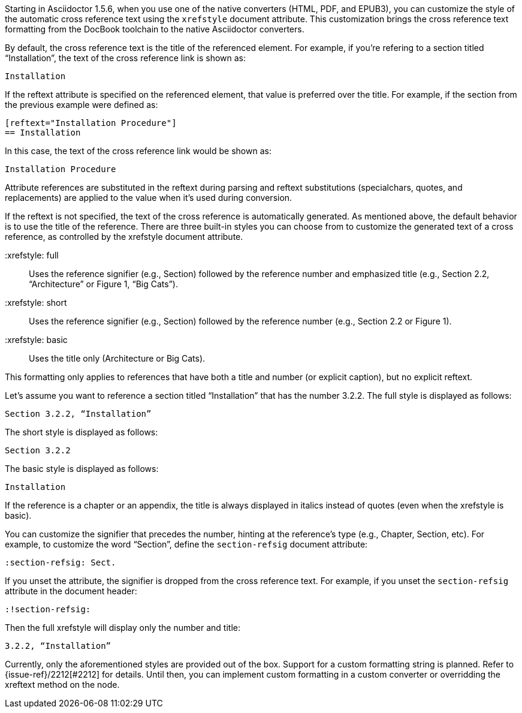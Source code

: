 ////
Included in:

- user-manual: Customizing the Cross Reference
////

Starting in Asciidoctor 1.5.6, when you use one of the native converters (HTML, PDF, and EPUB3), you can customize the style of the automatic cross reference text using the `xrefstyle` document attribute.
This customization brings the cross reference text formatting from the DocBook toolchain to the native Asciidoctor converters.

By default, the cross reference text is the title of the referenced element.
For example, if you're refering to a section titled “Installation”, the text of the cross reference link is shown as:

....
Installation
....

If the reftext attribute is specified on the referenced element, that value is preferred over the title.
For example, if the section from the previous example were defined as:

[source,asciidoc]
----
[reftext="Installation Procedure"]
== Installation
----

In this case, the text of the cross reference link would be shown as:

....
Installation Procedure
....

Attribute references are substituted in the reftext during parsing and reftext substitutions (specialchars, quotes, and replacements) are applied to the value when it's used during conversion.

If the reftext is not specified, the text of the cross reference is automatically generated.
As mentioned above, the default behavior is to use the title of the reference.
There are three built-in styles you can choose from to customize the generated text of a cross reference, as controlled by the xrefstyle document attribute.

 :xrefstyle: full:: Uses the reference signifier (e.g., Section) followed by the reference number and emphasized title (e.g., Section 2.2, “Architecture” or Figure 1, “Big Cats”).
 :xrefstyle: short:: Uses the reference signifier (e.g., Section) followed by the reference number (e.g., Section 2.2 or Figure 1).
 :xrefstyle: basic:: Uses the title only (Architecture or Big Cats).

This formatting only applies to references that have both a title and number (or explicit caption), but no explicit reftext.

Let's assume you want to reference a section titled “Installation” that has the number 3.2.2.
The full style is displayed as follows:

....
Section 3.2.2, “Installation”
....

The short style is displayed as follows:

....
Section 3.2.2
....

The basic style is displayed as follows:

....
Installation
....

If the reference is a chapter or an appendix, the title is always displayed in italics instead of quotes (even when the xrefstyle is basic).

You can customize the signifier that precedes the number, hinting at the reference's type (e.g., Chapter, Section, etc).
For example, to customize the word “Section”, define the `section-refsig` document attribute:

[source,asciidoc]
----
:section-refsig: Sect.
----

If you unset the attribute, the signifier is dropped from the cross reference text.
For example, if you unset the `section-refsig` attribute in the document header:

[source,asciidoc]
----
:!section-refsig:
----

Then the full xrefstyle will display only the number and title:

....
3.2.2, “Installation”
....

Currently, only the aforementioned styles are provided out of the box.
Support for a custom formatting string is planned.
Refer to {issue-ref}/2212[#2212] for details.
Until then, you can implement custom formatting in a custom converter or overridding the xreftext method on the node.
